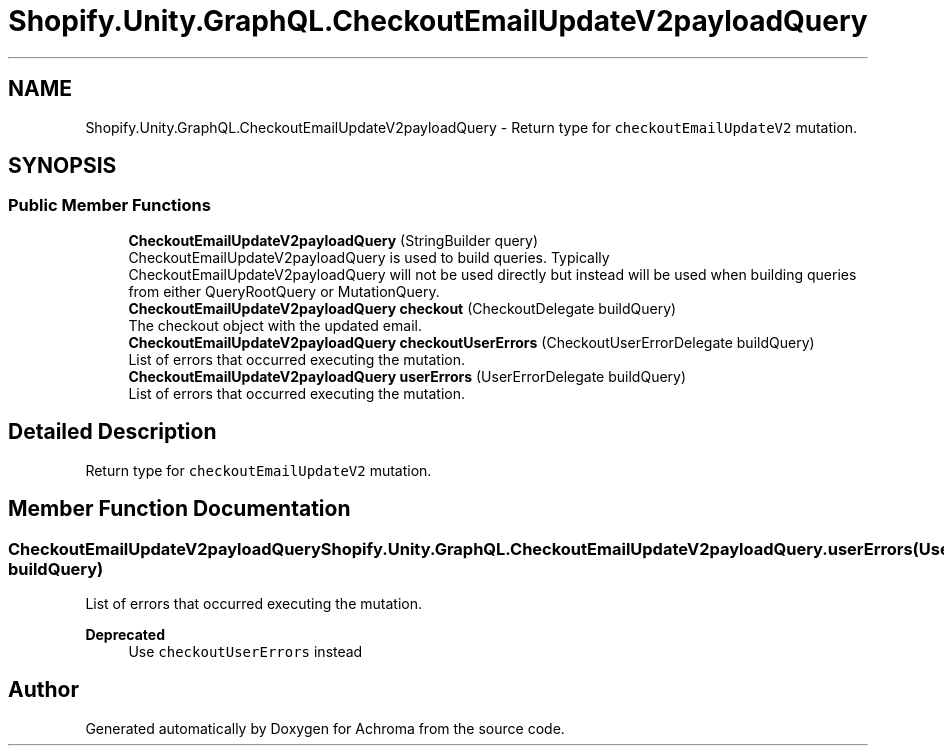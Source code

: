 .TH "Shopify.Unity.GraphQL.CheckoutEmailUpdateV2payloadQuery" 3 "Achroma" \" -*- nroff -*-
.ad l
.nh
.SH NAME
Shopify.Unity.GraphQL.CheckoutEmailUpdateV2payloadQuery \- Return type for \fCcheckoutEmailUpdateV2\fP mutation\&.  

.SH SYNOPSIS
.br
.PP
.SS "Public Member Functions"

.in +1c
.ti -1c
.RI "\fBCheckoutEmailUpdateV2payloadQuery\fP (StringBuilder query)"
.br
.RI "CheckoutEmailUpdateV2payloadQuery is used to build queries\&. Typically CheckoutEmailUpdateV2payloadQuery will not be used directly but instead will be used when building queries from either QueryRootQuery or MutationQuery\&. "
.ti -1c
.RI "\fBCheckoutEmailUpdateV2payloadQuery\fP \fBcheckout\fP (CheckoutDelegate buildQuery)"
.br
.RI "The checkout object with the updated email\&. "
.ti -1c
.RI "\fBCheckoutEmailUpdateV2payloadQuery\fP \fBcheckoutUserErrors\fP (CheckoutUserErrorDelegate buildQuery)"
.br
.RI "List of errors that occurred executing the mutation\&. "
.ti -1c
.RI "\fBCheckoutEmailUpdateV2payloadQuery\fP \fBuserErrors\fP (UserErrorDelegate buildQuery)"
.br
.RI "List of errors that occurred executing the mutation\&. "
.in -1c
.SH "Detailed Description"
.PP 
Return type for \fCcheckoutEmailUpdateV2\fP mutation\&. 
.SH "Member Function Documentation"
.PP 
.SS "\fBCheckoutEmailUpdateV2payloadQuery\fP Shopify\&.Unity\&.GraphQL\&.CheckoutEmailUpdateV2payloadQuery\&.userErrors (UserErrorDelegate buildQuery)"

.PP
List of errors that occurred executing the mutation\&. 
.PP
\fBDeprecated\fP
.RS 4
Use \fCcheckoutUserErrors\fP instead 
.RE
.PP


.SH "Author"
.PP 
Generated automatically by Doxygen for Achroma from the source code\&.
